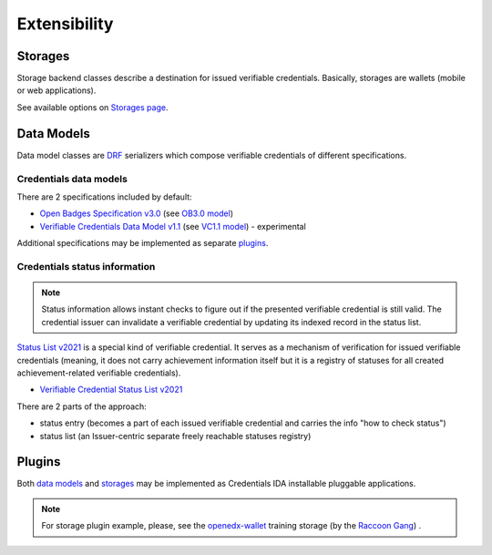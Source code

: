 Extensibility
=============

Storages
--------

Storage backend classes describe a destination for issued verifiable credentials. Basically, storages are wallets (mobile or web applications).

See available options on `Storages page`_.

Data Models
-----------

Data model classes are `DRF`_ serializers which compose verifiable credentials of different specifications.

Credentials data models
~~~~~~~~~~~~~~~~~~~~~~~

There are 2 specifications included by default:

- `Open Badges Specification v3.0`_ (see `OB3.0 model`_)
- `Verifiable Credentials Data Model v1.1`_ (see `VC1.1 model`_) - experimental

Additional specifications may be implemented as separate `plugins`_.

Credentials status information
~~~~~~~~~~~~~~~~~~~~~~~~~~~~~~

.. note::

    Status information allows instant checks to figure out if the presented verifiable credential is still valid.  The credential issuer can invalidate a verifiable credential by updating its indexed record in the status list.

`Status List v2021`_ is a special kind of verifiable credential. It serves as a mechanism of verification for issued verifiable credentials (meaning, it does not carry achievement information itself but it is a registry of statuses for all created achievement-related verifiable credentials).

- `Verifiable Credential Status List v2021`_

There are 2 parts of the approach:

- status entry (becomes a part of each issued verifiable credential and carries the info "how to check status")
- status list (an Issuer-centric separate freely reachable statuses registry)

Plugins
-------

Both `data models`_ and `storages`_ may be implemented as Credentials IDA installable pluggable applications.

.. note::

    For storage plugin example, please, see the `openedx-wallet`_ training storage (by the `Raccoon Gang`_) .

.. _Verifiable Credentials Data Model v1.1: https://www.w3.org/TR/vc-data-model-1.1/
.. _Open Badges Specification v3.0: https://1edtech.github.io/openbadges-specification/ob_v3p0.html
.. _Verifiable Credential Status List v2021: https://w3c.github.io/vc-status-list-2021/
.. _data models: extensibility.html#data-models
.. _storages: extensibility.html#storages
.. _storages page: storages.html
.. _plugins: extensibility.html#plugins
.. _Raccoon Gang : https://raccoongang.com
.. _Learner Credential Wallet: https://lcw.app
.. _DRF: https://www.django-rest-framework.org/
.. _Status List v2021: components.html#status-list-api
.. _VC1.1 model: https://github.com/openedx/credentials/tree/master/credentials/apps/verifiable_credentials/composition/verifiable_credentials.py
.. _OB3.0 model: https://github.com/openedx/credentials/tree/master/credentials/apps/verifiable_credentials/composition/open_badges.py
.. _openedx-wallet: https://github.com/raccoongang/openedx-wallet